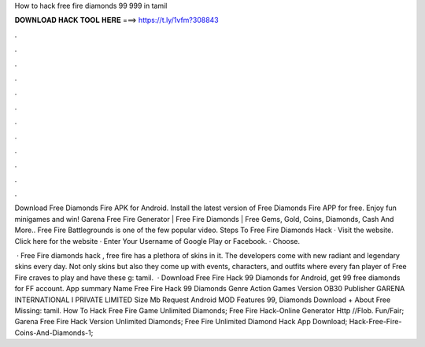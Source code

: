 How to hack free fire diamonds 99 999 in tamil



𝐃𝐎𝐖𝐍𝐋𝐎𝐀𝐃 𝐇𝐀𝐂𝐊 𝐓𝐎𝐎𝐋 𝐇𝐄𝐑𝐄 ===> https://t.ly/1vfm?308843



.



.



.



.



.



.



.



.



.



.



.



.

Download Free Diamonds Fire APK for Android. Install the latest version of Free Diamonds Fire APP for free. Enjoy fun minigames and win! Garena Free Fire Generator | Free Fire Diamonds | Free Gems, Gold, Coins, Diamonds, Cash And More.. Free Fire Battlegrounds is one of the few popular video. Steps To Free Fire Diamonds Hack · Visit the website. Click here for the website · Enter Your Username of Google Play or Facebook. · Choose.

 · Free Fire diamonds hack , free fire has a plethora of skins in it. The developers come with new radiant and legendary skins every day. Not only skins but also they come up with events, characters, and outfits where every fan player of Free Fire craves to play and have these g: tamil.  · Download Free Fire Hack 99 Diamonds for Android, get 99 free diamonds for FF account. App summary Name Free Fire Hack 99 Diamonds Genre Action Games Version OB30 Publisher GARENA INTERNATIONAL I PRIVATE LIMITED Size Mb Request Android MOD Features 99, Diamonds Download + About Free Missing: tamil.  How To Hack Free Fire Game Unlimited Diamonds;  Free Fire Hack-Online Generator Http //Flob. Fun/Fair;  Garena Free Fire Hack Version Unlimited Diamonds;  Free Fire Unlimited Diamond Hack App Download;  Hack-Free-Fire-Coins-And-Diamonds-1; 
